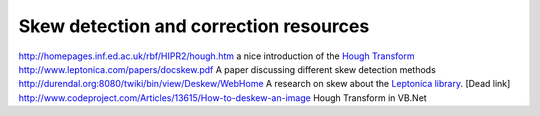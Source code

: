 Skew detection and correction resources
=======================================
.. post:: 1, Jun, 2007
   :category: Math
   :author: jiangshengvc
   :nocomments:

.. container:: bvMsg
   :name: msgcns!1BE894DEAF296E0A!710

   http://homepages.inf.ed.ac.uk/rbf/HIPR2/hough.htm a nice introduction
   of the `Hough
   Transform <http://en.wikipedia.org/wiki/Hough_transform>`__
   http://www.leptonica.com/papers/docskew.pdf A paper discussing
   different skew detection methods
   http://durendal.org:8080/twiki/bin/view/Deskew/WebHome A research on
   skew about the `Leptonica
   library <http://www.leptonica.com/index.html>`__. [Dead link]
   http://www.codeproject.com/Articles/13615/How-to-deskew-an-image Hough
   Transform in VB.Net
